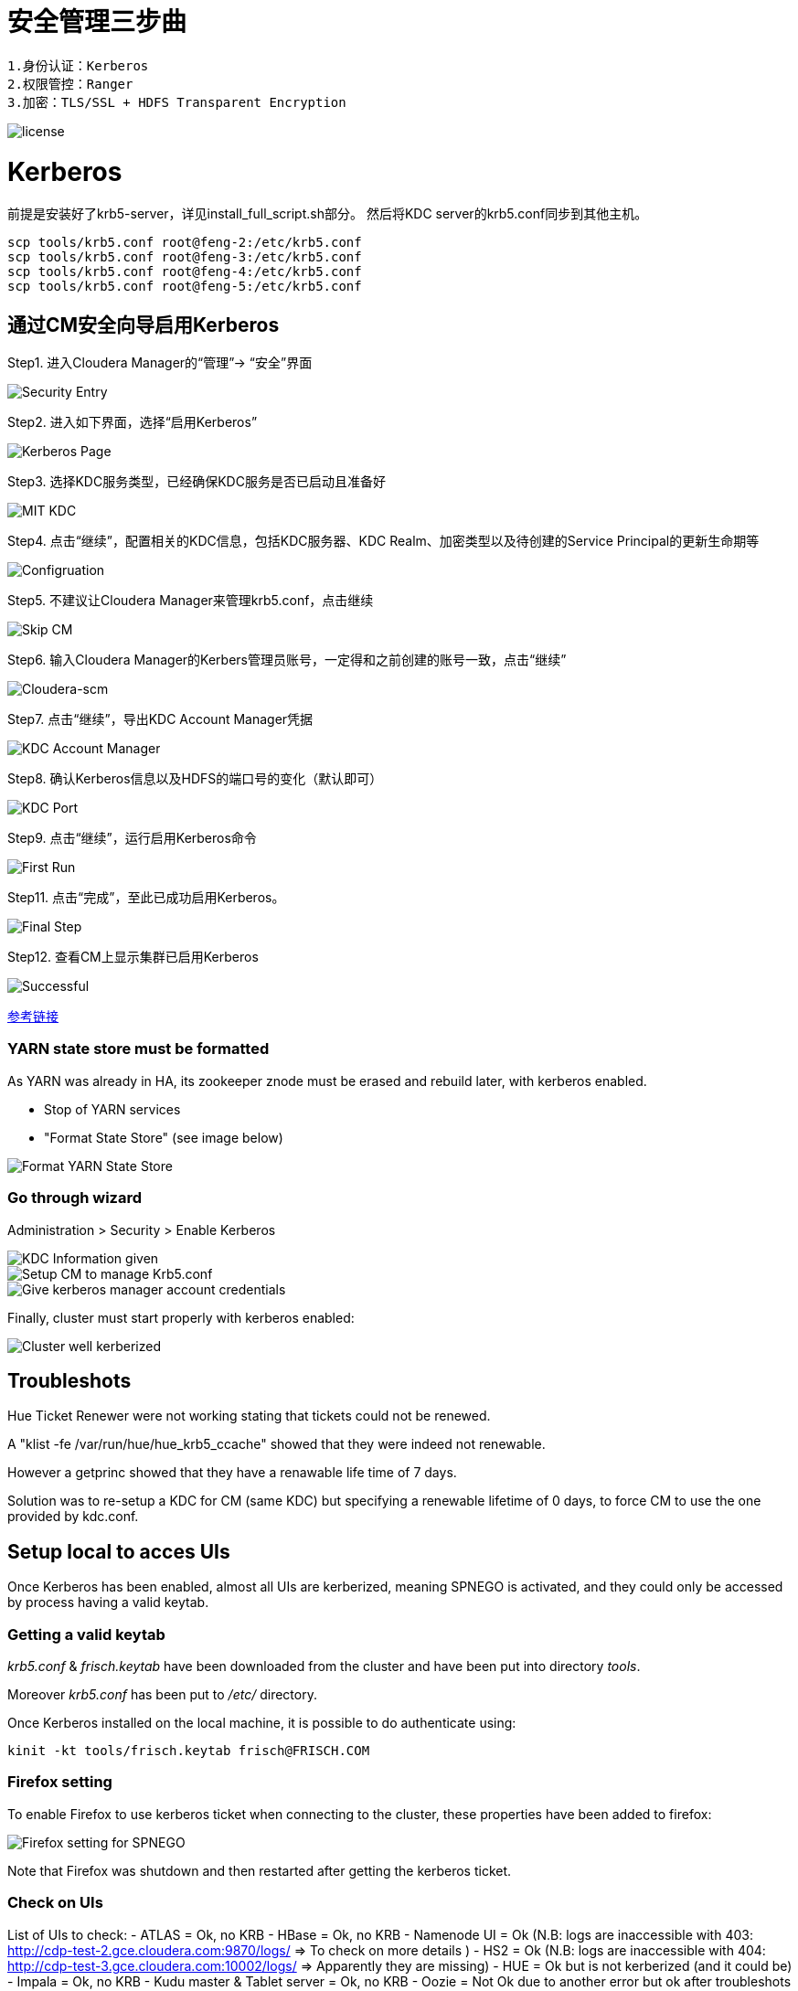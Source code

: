 = 安全管理三步曲

[source,bash]
1.身份认证：Kerberos
2.权限管控：Ranger
3.加密：TLS/SSL + HDFS Transparent Encryption


image::pictures/SEC001.png[license]


= Kerberos

前提是安装好了krb5-server，详见install_full_script.sh部分。
然后将KDC server的krb5.conf同步到其他主机。

[source,bash]
scp tools/krb5.conf root@feng-2:/etc/krb5.conf
scp tools/krb5.conf root@feng-3:/etc/krb5.conf
scp tools/krb5.conf root@feng-4:/etc/krb5.conf
scp tools/krb5.conf root@feng-5:/etc/krb5.conf

== 通过CM安全向导启用Kerberos
Step1.  进入Cloudera Manager的“管理”-> “安全”界面

image::pictures/SEC002.jpg[Security Entry]

Step2.  进入如下界面，选择“启用Kerberos”

image::pictures/SEC003.jpg[Kerberos Page]

Step3.  选择KDC服务类型，已经确保KDC服务是否已启动且准备好

image::pictures/SEC004.jpg[MIT KDC]

Step4.  点击“继续”，配置相关的KDC信息，包括KDC服务器、KDC Realm、加密类型以及待创建的Service Principal的更新生命期等

image::pictures/SEC005.jpg[Configruation]

Step5.  不建议让Cloudera Manager来管理krb5.conf，点击继续

image::pictures/SEC006.jpg[Skip CM]

Step6.  输入Cloudera Manager的Kerbers管理员账号，一定得和之前创建的账号一致，点击“继续”

image::pictures/SEC007.jpg[Cloudera-scm]

Step7.  点击“继续”，导出KDC Account Manager凭据

image::pictures/SEC008.jpg[KDC Account Manager]

Step8.  确认Kerberos信息以及HDFS的端口号的变化（默认即可）

image::pictures/SEC009.jpg[KDC Port]

Step9.  点击“继续”，运行启用Kerberos命令

image::pictures/SEC010.jpg[First Run]

Step11.  点击“完成”，至此已成功启用Kerberos。

image::pictures/SEC011.jpg[Final Step]

Step12.  查看CM上显示集群已启用Kerberos

image::pictures/SEC012.jpg[Successful]

https://docs.cloudera.com/cloudera-manager/7.1.1/security-kerberos-authentication/topics/cm-security-kerberos-enabling-intro.html[参考链接] 

=== YARN state store must be formatted

As YARN was already in HA, its zookeeper znode must be erased and rebuild later, with kerberos enabled.

- Stop of YARN services

- "Format State Store" (see image below)

image::pictures/formatStateStore.png[Format YARN State Store]


=== Go through wizard

Administration > Security > Enable Kerberos

image::pictures/KDCInfo.png[KDC Information given]

image::pictures/ManageKRB5_conf.png[Setup CM to manage Krb5.conf]

image::pictures/kerberosAccountCredentials.png[Give kerberos manager account credentials]


Finally, cluster must start properly with kerberos enabled:

image::pictures/clusterWellKerberized.png[Cluster well kerberized]

== Troubleshots

Hue Ticket Renewer were not working stating that tickets could not be renewed.

A "klist -fe /var/run/hue/hue_krb5_ccache" showed that they were indeed not renewable.

However a getprinc showed that they have a renawable life time of 7 days.

Solution was to re-setup a KDC for CM (same KDC) but specifying a renewable lifetime of 0 days, to force CM to use the one provided by kdc.conf.


== Setup local to acces UIs

Once Kerberos has been enabled, almost all UIs are kerberized, meaning SPNEGO is activated, and they could only be accessed by process having a valid keytab. 

=== Getting a valid keytab

__krb5.conf__ & __frisch.keytab__ have been downloaded from the cluster and have been put into directory __tools__.

Moreover __krb5.conf__ has been put to __/etc/__ directory.

Once Kerberos installed on the local machine, it is possible to do authenticate using:

      kinit -kt tools/frisch.keytab frisch@FRISCH.COM

=== Firefox setting

To enable Firefox to use kerberos ticket when connecting to the cluster, these properties have been added to firefox:

image::pictures/FirefoxKRBSettings.png[Firefox setting for SPNEGO]

Note that Firefox was shutdown and then restarted after getting the kerberos ticket.

=== Check on UIs

List of UIs to check:
- ATLAS = Ok, no KRB
- HBase = Ok, no KRB
- Namenode UI = Ok (N.B: logs are inaccessible with 403: http://cdp-test-2.gce.cloudera.com:9870/logs/ => To check on more details )
- HS2 = Ok (N.B: logs are inaccessible with 404: http://cdp-test-3.gce.cloudera.com:10002/logs/ => Apparently they are missing)
- HUE = Ok but is not kerberized (and it could be)
- Impala = Ok, no KRB
- Kudu master & Tablet server = Ok, no KRB
- Oozie = Not Ok due to another error but ok after troubleshots (see Troubleshots section)
- Ranger = Ok, no KRB
- Spark = Ok, no KRB
- YARN RM & JobHistory = Ok

=== Hue SPNEGO activation

Go to HUE service > Configuration > Security, +
Change Authentication backend +
Restart Hue +
Login to Hue webserver using kerberos ticket (as it was already configured with web browser and obtained, nothing is needed) 
